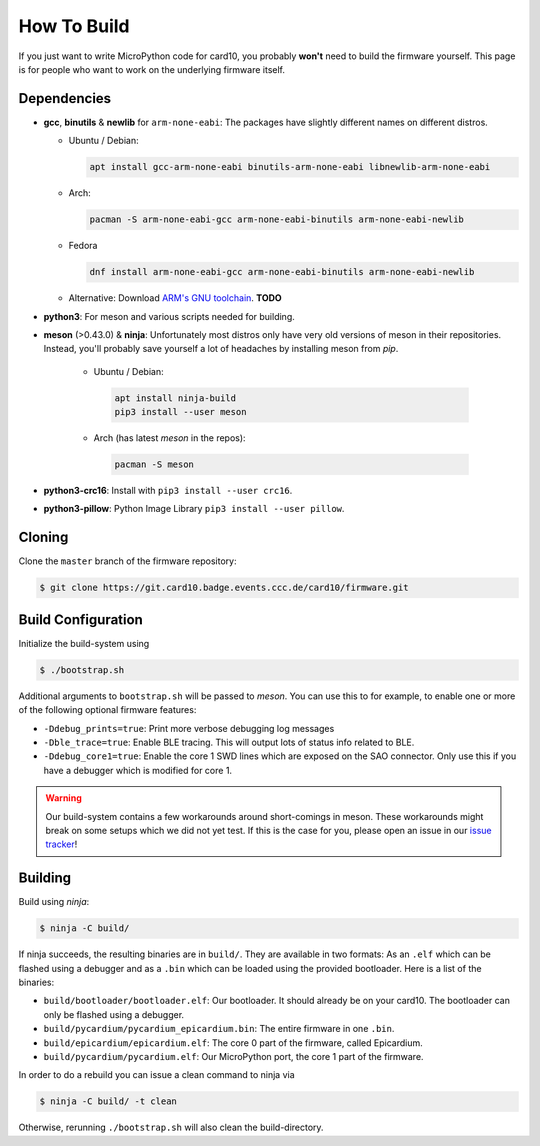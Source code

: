 How To Build
============
If you just want to write MicroPython code for card10, you probably **won't**
need to build the firmware yourself.  This page is for people who want to work
on the underlying firmware itself.

Dependencies
------------
* **gcc**, **binutils** & **newlib** for ``arm-none-eabi``:  The packages have
  slightly different names on different distros.

  - Ubuntu / Debian:

    .. code-block:: shell-session

       apt install gcc-arm-none-eabi binutils-arm-none-eabi libnewlib-arm-none-eabi

  - Arch:

    .. code-block:: shell-session

       pacman -S arm-none-eabi-gcc arm-none-eabi-binutils arm-none-eabi-newlib

  - Fedora

    .. code-block:: shell-session

        dnf install arm-none-eabi-gcc arm-none-eabi-binutils arm-none-eabi-newlib

  - Alternative: Download `ARM's GNU toolchain`_.  **TODO**
* **python3**:  For meson and various scripts needed for building.
* **meson** (>0.43.0) & **ninja**:  Unfortunately most distros only have very old versions
  of meson in their repositories.  Instead, you'll probably save yourself a lot
  of headaches by installing meson from *pip*.

   - Ubuntu / Debian:

    .. code-block:: shell-session

       apt install ninja-build
       pip3 install --user meson

   - Arch (has latest *meson* in the repos):

    .. code-block:: shell-session

       pacman -S meson

* **python3-crc16**: Install with ``pip3 install --user crc16``.
* **python3-pillow**: Python Image Library ``pip3 install --user pillow``.

.. _ARM's GNU toolchain: https://developer.arm.com/tools-and-software/open-source-software/developer-tools/gnu-toolchain/gnu-rm/downloads

Cloning
-------
Clone the ``master`` branch of the firmware repository:

.. code-block:: shell-session

   $ git clone https://git.card10.badge.events.ccc.de/card10/firmware.git

Build Configuration
-------------------
Initialize the build-system using

.. code-block:: shell-session

   $ ./bootstrap.sh

Additional arguments to ``bootstrap.sh`` will be passed to *meson*.  You can
use this to for example, to enable one or more of the following optional
firmware features:

- ``-Ddebug_prints=true``: Print more verbose debugging log messages
- ``-Dble_trace=true``: Enable BLE tracing.  This will output lots of status
  info related to BLE.
- ``-Ddebug_core1=true``: Enable the core 1 SWD lines which are exposed on the
  SAO connector.  Only use this if you have a debugger which is modified for core 1.

.. warning::

   Our build-system contains a few workarounds around short-comings in meson.
   These workarounds might break on some setups which we did not yet test.  If
   this is the case for you, please open an issue in our `issue tracker`_!

.. _issue tracker: https://git.card10.badge.events.ccc.de/card10/firmware/issues

Building
--------
Build using *ninja*:

.. code-block:: shell-session

   $ ninja -C build/

If ninja succeeds, the resulting binaries are in ``build/``.  They are
available in two formats:  As an ``.elf`` which can be flashed using a debugger
and as a ``.bin`` which can be loaded using the provided bootloader.  Here is a
list of the binaries:

- ``build/bootloader/bootloader.elf``: Our bootloader.  It should already be on
  your card10.  The bootloader can only be flashed using a debugger.
- ``build/pycardium/pycardium_epicardium.bin``: The entire firmware in one ``.bin``.
- ``build/epicardium/epicardium.elf``: The core 0 part of the firmware, called Epicardium.
- ``build/pycardium/pycardium.elf``: Our MicroPython port, the core 1 part of the firmware.

In order to do a rebuild you can issue a clean command to ninja via

.. code-block:: shell-session

  $ ninja -C build/ -t clean

Otherwise, rerunning ``./bootstrap.sh`` will also clean the build-directory.
